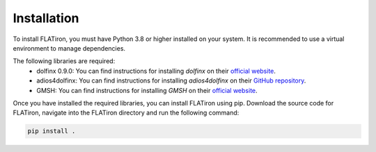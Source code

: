 ====================================
Installation
====================================

To install FLATiron, you must have Python 3.8 or higher installed on your system. It is recommended to use a virtual environment to manage dependencies.

The following libraries are required:
    - dolfinx 0.9.0: You can find instructions for installing `dolfinx` on their `official website <https://fenicsproject.org/download/>`_.
    - adios4dolfinx: You can find instructions for installing `adios4dolfinx` on their `GitHub repository <https://github.com/jorgensd/adios4dolfinx/tree/main>`_.
    - GMSH: You can find instructions for installing `GMSH` on their `official website <https://gmsh.info/#Download>`_.

Once you have installed the required libraries, you can install FLATiron using pip. 
Download the source code for FLATiron, navigate into the FLATiron directory and run the following command:

.. code-block:: bash

    pip install .
